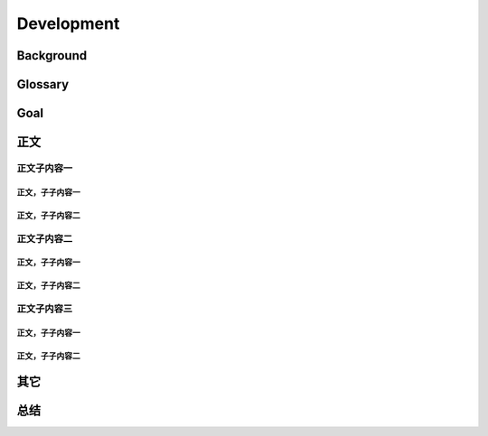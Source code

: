 .. 以两个点开始的内容是注释。不会出现编写的文档中。但是能体现文档书写者的思路。
.. 一般一个文件，内容，逻辑的分层，分到三级就可以， 最多四级. 也就是 
   H1. ########
   H2, ********
   H3, =========
   H4. ---------
   


Development
###################################################


Background
****************************

.. 这个文档设计的背景，为何要设计这个文档，这个文档的来源基础，设计基础是什么之类的信息。

Glossary
****************************

.. 解释这个文档中会涉及到的一些专业属于，如何让别人很容易文档中所描述的。

Goal
****************************


.. 解释这个文档中会涉及到的一些专业属于，如何让别人很容易文档中所描述的。




正文
********


正文子内容一
=========

正文，子子内容一
---------

正文，子子内容二
---------


正文子内容二
=========

正文，子子内容一
---------

正文，子子内容二
---------


正文子内容三
=========


正文，子子内容一
---------

正文，子子内容二
---------


其它
****************************



总结
****************************









